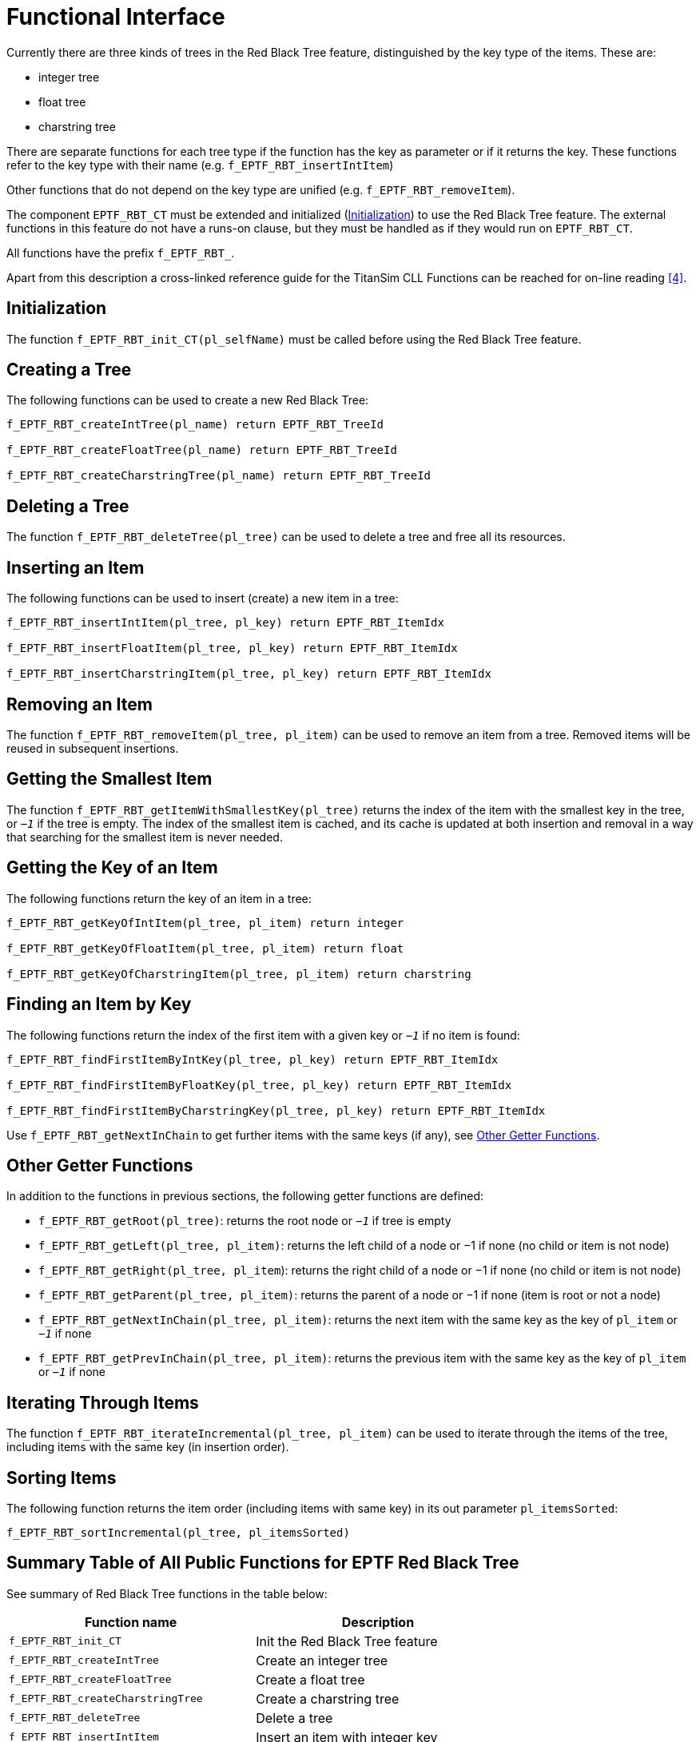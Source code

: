 = Functional Interface

Currently there are three kinds of trees in the Red Black Tree feature, distinguished by the key type of the items. These are:

* integer tree
* float tree
* charstring tree

There are separate functions for each tree type if the function has the key as parameter or if it returns the key. These functions refer to the key type with their name (e.g. `f_EPTF_RBT_insertIntItem`)

Other functions that do not depend on the key type are unified (e.g. `f_EPTF_RBT_removeItem`).

The component `EPTF_RBT_CT` must be extended and initialized (<<init, Initialization>>) to use the Red Black Tree feature. The external functions in this feature do not have a runs-on clause, but they must be handled as if they would run on `EPTF_RBT_CT`.

All functions have the prefix `f_EPTF_RBT_`.

Apart from this description a cross-linked reference guide for the TitanSim CLL Functions can be reached for on-line reading ‎<<6-references.adoc#_4, [4]>>.

[[init]]
== Initialization

The function `f_EPTF_RBT_init_CT(pl_selfName)` must be called before using the Red Black Tree feature.

== Creating a Tree

The following functions can be used to create a new Red Black Tree:

[source]
----
f_EPTF_RBT_createIntTree(pl_name) return EPTF_RBT_TreeId

f_EPTF_RBT_createFloatTree(pl_name) return EPTF_RBT_TreeId

f_EPTF_RBT_createCharstringTree(pl_name) return EPTF_RBT_TreeId
----

== Deleting a Tree

The function `f_EPTF_RBT_deleteTree(pl_tree)` can be used to delete a tree and free all its resources.

== Inserting an Item

The following functions can be used to insert (create) a new item in a tree:

[source]
----
f_EPTF_RBT_insertIntItem(pl_tree, pl_key) return EPTF_RBT_ItemIdx

f_EPTF_RBT_insertFloatItem(pl_tree, pl_key) return EPTF_RBT_ItemIdx

f_EPTF_RBT_insertCharstringItem(pl_tree, pl_key) return EPTF_RBT_ItemIdx
----

== Removing an Item

The function `f_EPTF_RBT_removeItem(pl_tree, pl_item)` can be used to remove an item from a tree. Removed items will be reused in subsequent insertions.

== Getting the Smallest Item

The function `f_EPTF_RBT_getItemWithSmallestKey(pl_tree)` returns the index of the item with the smallest key in the tree, or `_−1_` if the tree is empty. The index of the smallest item is cached, and its cache is updated at both insertion and removal in a way that searching for the smallest item is never needed.

== Getting the Key of an Item

The following functions return the key of an item in a tree:

[source]
----
f_EPTF_RBT_getKeyOfIntItem(pl_tree, pl_item) return integer

f_EPTF_RBT_getKeyOfFloatItem(pl_tree, pl_item) return float

f_EPTF_RBT_getKeyOfCharstringItem(pl_tree, pl_item) return charstring
----

== Finding an Item by Key

The following functions return the index of the first item with a given key or `_−1_` if no item is found:

[source]
----
f_EPTF_RBT_findFirstItemByIntKey(pl_tree, pl_key) return EPTF_RBT_ItemIdx

f_EPTF_RBT_findFirstItemByFloatKey(pl_tree, pl_key) return EPTF_RBT_ItemIdx

f_EPTF_RBT_findFirstItemByCharstringKey(pl_tree, pl_key) return EPTF_RBT_ItemIdx
----

Use `f_EPTF_RBT_getNextInChain` to get further items with the same keys (if any), see <<other_getter_functions, Other Getter Functions>>.

[[other_getter_functions]]
== Other Getter Functions

In addition to the functions in previous sections, the following getter functions are defined:

* `f_EPTF_RBT_getRoot(pl_tree)`: returns the root node or `_−1_` if tree is empty
* `f_EPTF_RBT_getLeft(pl_tree, pl_item)`: returns the left child of a node or −1 if none (no child or item is not node)
* `f_EPTF_RBT_getRight(pl_tree, pl_item`): returns the right child of a node or −1 if none (no child or item is not node)
* `f_EPTF_RBT_getParent(pl_tree, pl_item)`: returns the parent of a node or −1 if none (item is root or not a node)
* `f_EPTF_RBT_getNextInChain(pl_tree, pl_item)`: returns the next item with the same key as the key of `pl_item` or `_−1_` if none
* `f_EPTF_RBT_getPrevInChain(pl_tree, pl_item)`: returns the previous item with the same key as the key of `pl_item` or `_−1_` if none

== Iterating Through Items

The function `f_EPTF_RBT_iterateIncremental(pl_tree, pl_item)` can be used to iterate through the items of the tree, including items with the same key (in insertion order).

== Sorting Items

The following function returns the item order (including items with same key) in its out parameter `pl_itemsSorted`:

`f_EPTF_RBT_sortIncremental(pl_tree, pl_itemsSorted)`

== Summary Table of All Public Functions for EPTF Red Black Tree

See summary of Red Black Tree functions in the table below:

[cols=",",options="header",]
|====================================================================
|Function name |Description
|`f_EPTF_RBT_init_CT` |Init the Red Black Tree feature
|`f_EPTF_RBT_createIntTree` |Create an integer tree
|`f_EPTF_RBT_createFloatTree` |Create a float tree
|`f_EPTF_RBT_createCharstringTree` |Create a charstring tree
|`f_EPTF_RBT_deleteTree` |Delete a tree
|`f_EPTF_RBT_insertIntItem` |Insert an item with integer key
|`f_EPTF_RBT_insertFloatItem` |Insert an item with float key
|`f_EPTF_RBT_insertCharstringItem` |Insert an item with charstring key
|`f_EPTF_RBT_removeItem` |Remove an item
|`f_EPTF_RBT_getItemWithSmallestKey` |Get item with the smallest key
|`f_EPTF_RBT_getKeyOfIntItem` |Get integer key of an item
|`f_EPTF_RBT_getKeyOfFloatItem` |Get float key of an item
|`f_EPTF_RBT_getKeyOfCharstringItem` |Get charstring key of an item
|`f_EPTF_RBT_findFirstItemByIntKey` |Find item by integer key
|`f_EPTF_RBT_findFirstItemByFloatKey` |Find item by float key
|`f_EPTF_RBT_findFirstItemByCharstringKey` |Find item by charstring key
|`f_EPTF_RBT_getRoot` |Get root node
|`f_EPTF_RBT_getLeft` |Get left child node
|`f_EPTF_RBT_getRight` |Get right child node
|`f_EPTF_RBT_getNextInChain` |Get next item with same key
|`f_EPTF_RBT_getPrevInChain` |Get previous item with same key
|`f_EPTF_RBT_iterateIncremental` |Iterate through the items
|`f_EPTF_RBT_sortIncremental` |Sort the items
|====================================================================
